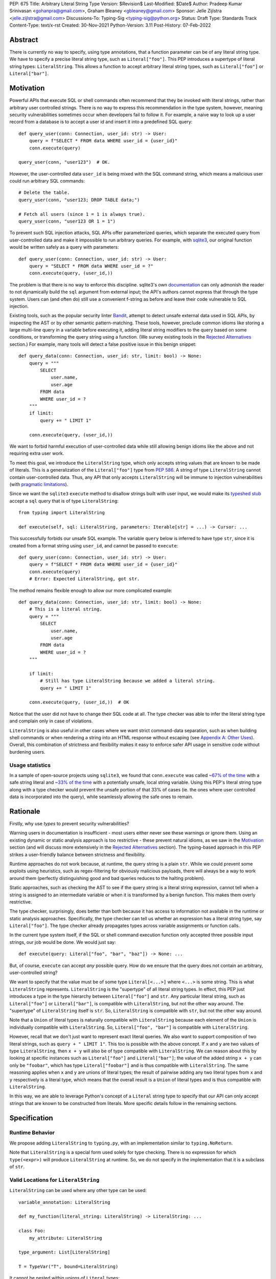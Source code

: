 PEP: 675
Title: Arbitrary Literal String Type
Version: $Revision$
Last-Modified: $Date$
Author: Pradeep Kumar Srinivasan <gohanpra@gmail.com>, Graham Bleaney <gbleaney@gmail.com>
Sponsor: Jelle Zijlstra <jelle.zijlstra@gmail.com>
Discussions-To: Typing-Sig <typing-sig@python.org>
Status: Draft
Type: Standards Track
Content-Type: text/x-rst
Created: 30-Nov-2021
Python-Version: 3.11
Post-History: 07-Feb-2022

Abstract
========

There is currently no way to specify, using type annotations, that a
function parameter can be of any literal string type. We have to
specify a precise literal string type, such as
``Literal["foo"]``. This PEP introduces a supertype of literal string
types: ``LiteralString``. This allows a function to accept arbitrary
literal string types, such as ``Literal["foo"]`` or
``Literal["bar"]``.


Motivation
==========

Powerful APIs that execute SQL or shell commands often recommend that
they be invoked with literal strings, rather than arbitrary user
controlled strings. There is no way to express this recommendation in
the type system, however, meaning security vulnerabilities sometimes
occur when developers fail to follow it. For example, a naive way to
look up a user record from a database is to accept a user id and
insert it into a predefined SQL query:

::

    def query_user(conn: Connection, user_id: str) -> User:
        query = f"SELECT * FROM data WHERE user_id = {user_id}"
        conn.execute(query)

    query_user(conn, "user123")  # OK.

However, the user-controlled data ``user_id`` is being mixed with the
SQL command string, which means a malicious user could run arbitrary
SQL commands:

::

    # Delete the table.
    query_user(conn, "user123; DROP TABLE data;")

    # Fetch all users (since 1 = 1 is always true).
    query_user(conn, "user123 OR 1 = 1")


To prevent such SQL injection attacks, SQL APIs offer parameterized
queries, which separate the executed query from user-controlled data
and make it impossible to run arbitrary queries. For example, with
`sqlite3 <https://docs.python.org/3/library/sqlite3.html>`_, our
original function would be written safely as a query with parameters:

::

    def query_user(conn: Connection, user_id: str) -> User:
        query = "SELECT * FROM data WHERE user_id = ?"
        conn.execute(query, (user_id,))


The problem is that there is no way to enforce this
discipline. sqlite3's own `documentation
<https://docs.python.org/3/library/sqlite3.html>`_ can only admonish
the reader to not dynamically build the ``sql`` argument from external
input; the API's authors cannot express that through the type
system. Users can (and often do) still use a convenient f-string as
before and leave their code vulnerable to SQL injection.

Existing tools, such as the popular security linter `Bandit
<https://github.com/PyCQA/bandit/blob/aac3f16f45648a7756727286ba8f8f0cf5e7d408/bandit/plugins/django_sql_injection.py#L102>`_,
attempt to detect unsafe external data used in SQL APIs, by inspecting
the AST or by other semantic pattern-matching. These tools, however,
preclude common idioms like storing a large multi-line query in a
variable before executing it, adding literal string modifiers to the
query based on some conditions, or transforming the query string using
a function. (We survey existing tools in the `Rejected Alternatives`_
section.) For example, many tools will detect a false positive issue
in this benign snippet:


::

    def query_data(conn: Connection, user_id: str, limit: bool) -> None:
        query = """
            SELECT
                user.name,
                user.age
            FROM data
            WHERE user_id = ?
        """
        if limit:
            query += " LIMIT 1"

        conn.execute(query, (user_id,))

We want to forbid harmful execution of user-controlled data while
still allowing benign idioms like the above and not requiring extra
user work.

To meet this goal, we introduce the ``LiteralString`` type, which only
accepts string values that are known to be made of literals. This is a
generalization of the ``Literal["foo"]`` type from :pep:`586`.
A string of type
``LiteralString`` cannot contain user-controlled data. Thus, any API
that only accepts ``LiteralString`` will be immune to injection
vulnerabilities (with `pragmatic limitations <Appendix B:
Limitations_>`_).

Since we want the ``sqlite3`` ``execute`` method to disallow strings
built with user input, we would make its `typeshed stub
<https://github.com/python/typeshed/blob/1c88ceeee924ec6cfe05dd4865776b49fec299e6/stdlib/sqlite3/dbapi2.pyi#L153>`_
accept a ``sql`` query that is of type ``LiteralString``:

::

    from typing import LiteralString

    def execute(self, sql: LiteralString, parameters: Iterable[str] = ...) -> Cursor: ...


This successfully forbids our unsafe SQL example. The variable
``query`` below is inferred to have type ``str``, since it is created
from a format string using ``user_id``, and cannot be passed to
``execute``:

::

    def query_user(conn: Connection, user_id: str) -> User:
        query = f"SELECT * FROM data WHERE user_id = {user_id}"
        conn.execute(query)
        # Error: Expected LiteralString, got str.

The method remains flexible enough to allow our more complicated
example:

::

    def query_data(conn: Connection, user_id: str, limit: bool) -> None:
        # This is a literal string.
        query = """
            SELECT
                user.name,
                user.age
            FROM data
            WHERE user_id = ?
        """

        if limit:
            # Still has type LiteralString because we added a literal string.
            query += " LIMIT 1"

        conn.execute(query, (user_id,))  # OK

Notice that the user did not have to change their SQL code at all. The
type checker was able to infer the literal string type and complain
only in case of violations.

``LiteralString`` is also useful in other cases where we want strict
command-data separation, such as when building shell commands or when
rendering a string into an HTML response without escaping (see
`Appendix A: Other Uses`_). Overall, this combination of strictness
and flexibility makes it easy to enforce safer API usage in sensitive
code without burdening users.

Usage statistics
----------------

In a sample of open-source projects using ``sqlite3``, we found that
``conn.execute`` was called `~67% of the time
<https://grep.app/search?q=conn%5C.execute%5C%28%5Cs%2A%5B%27%22%5D&regexp=true&filter[lang][0]=Python>`_
with a safe string literal and `~33% of the time
<https://grep.app/search?current=3&q=conn%5C.execute%5C%28%5Ba-zA-Z_%5D%2B%5C%29&regexp=true&filter[lang][0]=Python>`_
with a potentially unsafe, local string variable. Using this PEP's
literal string type along with a type checker would prevent the unsafe
portion of that 33% of cases (ie. the ones where user controlled data
is incorporated into the query), while seamlessly allowing the safe
ones to remain.

Rationale
=========

Firstly, why use *types* to prevent security vulnerabilities?

Warning users in documentation is insufficient - most users either
never see these warnings or ignore them. Using an existing dynamic or
static analysis approach is too restrictive - these prevent natural
idioms, as we saw in the `Motivation`_ section (and will discuss more
extensively in the `Rejected Alternatives`_ section). The typing-based
approach in this PEP strikes a user-friendly balance between
strictness and flexibility.

Runtime approaches do not work because, at runtime, the query string
is a plain ``str``. While we could prevent some exploits using
heuristics, such as regex-filtering for obviously malicious payloads,
there will always be a way to work around them (perfectly
distinguishing good and bad queries reduces to the halting problem).

Static approaches, such as checking the AST to see if the query string
is a literal string expression, cannot tell when a string is assigned
to an intermediate variable or when it is transformed by a benign
function. This makes them overly restrictive.

The type checker, surprisingly, does better than both because it has
access to information not available in the runtime or static analysis
approaches. Specifically, the type checker can tell us whether an
expression has a literal string type, say ``Literal["foo"]``. The type
checker already propagates types across variable assignments or
function calls.

In the current type system itself, if the SQL or shell command
execution function only accepted three possible input strings, our job
would be done. We would just say:

::

    def execute(query: Literal["foo", "bar", "baz"]) -> None: ...

But, of course, ``execute`` can accept *any* possible query. How do we
ensure that the query does not contain an arbitrary, user-controlled
string?

We want to specify that the value must be of some type
``Literal[<...>]`` where ``<...>`` is some string. This is what
``LiteralString`` represents. ``LiteralString`` is the "supertype" of
all literal string types. In effect, this PEP just introduces a type
in the type hierarchy between ``Literal["foo"]`` and ``str``. Any
particular literal string, such as ``Literal["foo"]`` or
``Literal["bar"]``, is compatible with ``LiteralString``, but not the
other way around. The "supertype" of ``LiteralString`` itself is
``str``. So, ``LiteralString`` is compatible with ``str``, but not the
other way around.

Note that a ``Union`` of literal types is naturally compatible with
``LiteralString`` because each element of the ``Union`` is individually
compatible with ``LiteralString``. So, ``Literal["foo", "bar"]`` is
compatible with ``LiteralString``.

However, recall that we don't just want to represent exact literal
queries. We also want to support composition of two literal strings,
such as ``query + " LIMIT 1"``. This too is possible with the above
concept. If ``x`` and ``y`` are two values of type ``LiteralString``,
then ``x + y`` will also be of type compatible with
``LiteralString``. We can reason about this by looking at specific
instances such as ``Literal["foo"]`` and ``Literal["bar"]``; the value
of the added string ``x + y`` can only be ``"foobar"``, which has type
``Literal["foobar"]`` and is thus compatible with
``LiteralString``. The same reasoning applies when ``x`` and ``y`` are
unions of literal types; the result of pairwise adding any two literal
types from ``x`` and ``y`` respectively is a literal type, which means
that the overall result is a ``Union`` of literal types and is thus
compatible with ``LiteralString``.

In this way, we are able to leverage Python's concept of a ``Literal``
string type to specify that our API can only accept strings that are
known to be constructed from literals. More specific details follow in
the remaining sections.

Specification
=============


Runtime Behavior
----------------

We propose adding ``LiteralString`` to ``typing.py``, with an
implementation similar to ``typing.NoReturn``.

Note that ``LiteralString`` is a special form used solely for type
checking. There is no expression for which ``type(<expr>)`` will
produce ``LiteralString`` at runtime. So, we do not specify in the
implementation that it is a subclass of ``str``.


Valid Locations for ``LiteralString``
-----------------------------------------

``LiteralString`` can be used where any other type can be used:

::

    variable_annotation: LiteralString

    def my_function(literal_string: LiteralString) -> LiteralString: ...

    class Foo:
        my_attribute: LiteralString

    type_argument: List[LiteralString]

    T = TypeVar("T", bound=LiteralString)

It cannot be nested within unions of ``Literal`` types:

::

    bad_union: Literal["hello", LiteralString]  # Not OK
    bad_nesting: Literal[LiteralString]  # Not OK


Type Inference
--------------

.. _inferring_literal_string:


Inferring ``LiteralString``
'''''''''''''''''''''''''''

Any literal string type is compatible with ``LiteralString``. For
example, ``x: LiteralString = "foo"`` is valid because ``"foo"`` is
inferred to be of type ``Literal["foo"]``.

As per the `Rationale`_, we also infer ``LiteralString`` in the
following cases:

+ Addition: ``x + y`` is of type ``LiteralString`` if both ``x`` and
  ``y`` are compatible with ``LiteralString``.

+ Joining: ``sep.join(xs)`` is of type ``LiteralString`` if ``sep``'s
  type is compatible with ``LiteralString`` and ``xs``'s type is
  compatible with ``Iterable[LiteralString]``.

+ In-place addition: If ``s`` has type ``LiteralString`` and ``x`` has
  type compatible with ``LiteralString``, then ``s += x`` preserves
  ``s``'s type as ``LiteralString``.

+ String formatting: An f-string has type ``LiteralString`` if and only
  if its constituent expressions are literal strings. ``s.format(...)``
  has type ``LiteralString`` if and only if ``s`` and the arguments have
  types compatible with ``LiteralString``.

+ Literal-preserving methods: In `Appendix C <appendix_C_>`_, we have
  provided an exhaustive list of ``str`` methods that preserve the
  ``LiteralString`` type.

In all other cases, if one or more of the composed values has a
non-literal type ``str``, the composition of types will have type
``str``. For example, if ``s`` has type ``str``, then ``"hello" + s``
has type ``str``. This matches the pre-existing behavior of type
checkers.

``LiteralString`` is compatible with the type ``str``. It inherits all
methods from ``str``. So, if we have a variable ``s`` of type
``LiteralString``, it is safe to write ``s.startswith("hello")``.

Some type checkers refine the type of a string when doing an equality
check:

::

    def foo(s: str) -> None:
        if s == "bar":
            reveal_type(s)  # => Literal["bar"]

Such a refined type in the if-block is also compatible with
``LiteralString`` because its type is ``Literal["bar"]``.


Examples
''''''''

See the examples below to help clarify the above rules:

::


    literal_string: LiteralString
    s: str = literal_string  # OK

    literal_string: LiteralString = s  # Error: Expected LiteralString, got str.
    literal_string: LiteralString = "hello"  # OK

Addition of literal strings:

::

    def expect_literal_string(s: LiteralString) -> None: ...

    expect_literal_string("foo" + "bar")  # OK
    expect_literal_string(literal_string + "bar")  # OK

    literal_string2: LiteralString
    expect_literal_string(literal_string + literal_string2)  # OK

    plain_string: str
    expect_literal_string(literal_string + plain_string)  # Not OK.

Join using literal strings:

::

    expect_literal_string(",".join(["foo", "bar"]))  # OK
    expect_literal_string(literal_string.join(["foo", "bar"]))  # OK
    expect_literal_string(literal_string.join([literal_string, literal_string2]))  # OK

    xs: List[LiteralString]
    expect_literal_string(literal_string.join(xs)) # OK
    expect_literal_string(plain_string.join([literal_string, literal_string2]))
    # Not OK because the separator has type 'str'.

In-place addition using literal strings:

::

    literal_string += "foo"  # OK
    literal_string += literal_string2  # OK
    literal_string += plain_string # Not OK

Format strings using literal strings:

::

    literal_name: LiteralString
    expect_literal_string(f"hello {literal_name}")
    # OK because it is composed from literal strings.

    expect_literal_string("hello {}".format(literal_name))  # OK

    expect_literal_string(f"hello")  # OK

    username: str
    expect_literal_string(f"hello {username}")
    # NOT OK. The format-string is constructed from 'username',
    # which has type 'str'.

    expect_literal_string("hello {}".format(username))  # Not OK

Other literal types, such as literal integers, are not compatible with ``LiteralString``:

::

    some_int: int
    expect_literal_string(some_int)  # Error: Expected LiteralString, got int.

    literal_one: Literal[1] = 1
    expect_literal_string(literal_one)  # Error: Expected LiteralString, got Literal[1].


We can call functions on literal strings:

::

    def add_limit(query: LiteralString) -> LiteralString:
        return query + " LIMIT = 1"

    def my_query(query: LiteralString, user_id: str) -> None:
        sql_connection().execute(add_limit(query), (user_id,))  # OK

Conditional statements and expressions work as expected:

::

    def return_literal_string() -> LiteralString:
        return "foo" if condition1() else "bar"  # OK

    def return_literal_str2(literal_string: LiteralString) -> LiteralString:
        return "foo" if condition1() else literal_string  # OK

    def return_literal_str3() -> LiteralString:
        if condition1():
            result: Literal["foo"] = "foo"
        else:
            result: LiteralString = "bar"

        return result  # OK


Interaction with TypeVars and Generics
''''''''''''''''''''''''''''''''''''''

TypeVars can be bound to ``LiteralString``:

::

    from typing import Literal, LiteralString, TypeVar

    TLiteral = TypeVar("TLiteral", bound=LiteralString)

    def literal_identity(s: TLiteral) -> TLiteral:
        return s

    hello: Literal["hello"] = "hello"
    y = literal_identity(hello)
    reveal_type(y)  # => Literal["hello"]

    s: LiteralString
    y2 = literal_identity(s)
    reveal_type(y2)  # => LiteralString

    s_error: str
    literal_identity(s_error)
    # Error: Expected TLiteral (bound to LiteralString), got str.


``LiteralString`` can be used as a type argument for generic classes:

::

    class Container(Generic[T]):
        def __init__(self, value: T) -> None:
            self.value = value

    literal_string: LiteralString = "hello"
    x: Container[LiteralString] = Container(literal_string)  # OK

    s: str
    x_error: Container[LiteralString] = Container(s)  # Not OK

Standard containers like ``List`` work as expected:

::

    xs: List[LiteralString] = ["foo", "bar", "baz"]


Interactions with Overloads
'''''''''''''''''''''''''''

Literal strings and overloads do not need to interact in a special
way: the existing rules work fine. ``LiteralString`` can be used as a
fallback overload where a specific ``Literal["foo"]`` type does not
match:

::

    @overload
    def foo(x: Literal["foo"]) -> int: ...
    @overload
    def foo(x: LiteralString) -> bool: ...
    @overload
    def foo(x: str) -> str: ...

    x1: int = foo("foo")  # First overload.
    x2: bool = foo("bar")  # Second overload.
    s: str
    x3: str = foo(s)  # Third overload.


Backwards Compatibility
=======================

We propose adding ``typing_extensions.LiteralString`` for use in
earlier Python versions.

As :pep:`PEP 586 mentions
<586#backwards-compatibility>`,
type checkers "should feel free to experiment with more sophisticated
inference techniques". So, if the type checker infers a literal string
type for an unannotated variable that is initialized with a literal
string, the following example should be OK:

::

    x = "hello"
    expect_literal_string(x)
    # OK, because x is inferred to have type 'Literal["hello"]'.

This enables precise type checking of idiomatic SQL query code without
annotating the code at all (as seen in the `Motivation`_ section
example).

However, like :pep:`586`, this PEP does not mandate the above inference
strategy. In case the type checker doesn't infer ``x`` to have type
``Literal["hello"]``, users can aid the type checker by explicitly
annotating it as ``x: LiteralString``:

::

    x: LiteralString = "hello"
    expect_literal_string(x)


Rejected Alternatives
=====================

Why not use tool X?
-------------------

Tools to catch issues such as SQL injection seem to come in three
flavors: AST based, function level analysis, and taint flow analysis.

**AST-based tools**: `Bandit
<https://github.com/PyCQA/bandit/blob/aac3f16f45648a7756727286ba8f8f0cf5e7d408/bandit/plugins/django_sql_injection.py#L102>`_
has a plugin to warn when SQL queries are not literal
strings. The problem is that many perfectly safe SQL
queries are dynamically built out of string literals, as shown in the
`Motivation`_ section. At the
AST level, the resultant SQL query is not going to appear as a string
literal anymore and is thus indistinguishable from a potentially
malicious string. To use these tools would require significantly
restricting developers' ability to build SQL queries. ``LiteralString``
can provide similar safety guarantees with fewer restrictions.

**Semgrep and pyanalyze**: Semgrep supports a more sophisticated
function level analysis, including `constant propagation
<https://semgrep.dev/docs/writing-rules/data-flow/#constant-propagation>`_
within a function. This allows us to prevent injection attacks while
permitting some forms of safe dynamic SQL queries within a
function. `pyanalyze
<https://github.com/quora/pyanalyze/blob/afcb58cd3e967e4e3fea9e57bb18b6b1d9d42ed7/README.md#extending-pyanalyze>`_
has a similar extension. But neither handles function calls that
construct and return safe SQL queries. For example, in the code sample
below, ``build_insert_query`` is a helper function to create a query
that inserts multiple values into the corresponding columns. Semgrep
and pyanalyze forbid this natural usage whereas ``LiteralString``
handles it with no burden on the programmer:

::

    def build_insert_query(
        table: LiteralString
        insert_columns: Iterable[LiteralString],
    ) -> LiteralString:
        sql = "INSERT INTO " + table

        column_clause = ", ".join(insert_columns)
        value_clause = ", ".join(["?"] * len(insert_columns))

        sql += f" ({column_clause}) VALUES ({value_clause})"
        return sql

    def insert_data(
        conn: Connection,
        kvs_to_insert: Dict[LiteralString, str]
    ) -> None:
        query = build_insert_query("data", kvs_to_insert.keys())
        conn.execute(query, kvs_to_insert.values())

    # Example usage
    data_to_insert = {
        "column_1": value_1,  # Note: values are not literals
        "column_2": value_2,
        "column_3": value_3,
    }
    insert_data(conn, data_to_insert)


**Taint flow analysis**: Tools such as `Pysa
<https://pyre-check.org/docs/pysa-basics/>`_ or `CodeQL
<https://codeql.github.com/>`_ are capable of tracking data flowing
from a user controlled input into a SQL query. These tools are
powerful but involve considerable overhead in setting up the tool in
CI, defining "taint" sinks and sources, and teaching developers how to
use them. They also usually take longer to run than a type checker
(minutes instead of seconds), which means feedback is not
immediate. Finally, they move the burden of preventing vulnerabilities
on to library users instead of allowing the libraries themselves to
specify precisely how their APIs must be called (as is possible with
``LiteralString``).

One final reason to prefer using a new type over a dedicated tool is
that type checkers are more widely used than dedicated security
tooling; for example, MyPy was downloaded `over 7 million times
<https://www.pypistats.org/packages/mypy>`_ in Jan 2022 vs `less than
2 million times <https://www.pypistats.org/packages/bandit>`_ for
Bandit. Having security protections built right into type checkers
will mean that more developers benefit from them.


Why not use a ``NewType`` for ``str``?
--------------------------------------

Any API for which ``LiteralString`` would be suitable could instead be
updated to accept a different type created within the Python type
system, such as ``NewType("SafeSQL", str)``:

::

    SafeSQL = NewType("SafeSQL", str)

    def execute(self, sql: SafeSQL, parameters: Iterable[str] = ...) -> Cursor: ...

    execute(SafeSQL("SELECT * FROM data WHERE user_id = ?"), user_id)  # OK

    user_query: str
    execute(user_query)  # Error: Expected SafeSQL, got str.


Having to create a new type to call an API might give some developers
pause and encourage more caution, but it doesn't guarantee that
developers won't just turn a user controlled string into the new type,
and pass it into the modified API anyway:

::

    query = f"SELECT * FROM data WHERE user_id = f{user_id}"
    execute(SafeSQL(query))  # No error!

We are back to square one with the problem of preventing arbitrary
inputs to ``SafeSQL``. This is not a theoretical concern
either. Django uses the above approach with ``SafeString`` and
`mark_safe
<https://docs.djangoproject.com/en/dev/_modules/django/utils/safestring/#SafeString>`_. Issues
such as `CVE-2020-13596
<https://github.com/django/django/commit/2dd4d110c159d0c81dff42eaead2c378a0998735>`_
show how this technique can `fail
<https://nvd.nist.gov/vuln/detail/CVE-2020-13596>`_.

Also note that this requires invasive changes to the source code
(wrapping the query with ``SafeSQL``) whereas ``LiteralString``
requires no such changes. Users can remain oblivious to it as long as
they pass in literal strings to sensitive APIs.

Why not try to emulate Trusted Types?
-------------------------------------

`Trusted Types
<https://w3c.github.io/webappsec-trusted-types/dist/spec/>`_ is a W3C
specification for preventing DOM-based Cross Site Scripting (XSS). XSS
occurs when dangerous browser APIs accept raw user-controlled
strings. The specification modifies these APIs to accept only the
"Trusted Types" returned by designated sanitizing functions. These
sanitizing functions must take in a potentially malicious string and
validate it or render it benign somehow, for example by verifying that
it is a valid URL or HTML-encoding it.

It can be tempting to assume porting the concept of Trusted Types to
Python could solve the problem. The fundamental difference, however,
is that the output of a Trusted Types sanitizer is usually intended
*to not be executable code*. Thus it's easy to HTML encode the input,
strip out dangerous tags, or otherwise render it inert. With a SQL
query or shell command, the end result *still needs to be executable
code*. There is no way to write a sanitizer that can reliably figure
out which parts of an input string are benign and which ones are
potentially malicious.

Runtime Checkable ``LiteralString``
-----------------------------------

The ``LiteralString`` concept could be extended beyond static type
checking to be a runtime checkable property of ``str`` objects. This
would provide some benefits, such as allowing frameworks to raise
errors on dynamic strings. Such runtime errors would be a more robust
defense mechanism than type errors, which can potentially be
suppressed, ignored, or never even seen if the author does not use a
type checker.

This extension to the ``LiteralString`` concept would dramatically
increase the scope of the proposal by requiring changes to one of the
most fundamental types in Python. While runtime taint checking on
strings, similar to Perl's `taint <https://metacpan.org/pod/Taint>`_,
has been `considered <https://bugs.python.org/issue500698>`_ and
`attempted <https://github.com/felixgr/pytaint>`_ in the past, and
others may consider it in the future, such extensions are out of scope
for this PEP.


Rejected Names
--------------

We considered a variety of names for the literal string type and
solicited ideas on `typing-sig
<https://mail.python.org/archives/list/typing-sig@python.org/thread/VB74EHNM4RODDFM64NEEEBJQVAUAWIAW/>`_.
Some notable alternatives were:

+ ``Literal[str]``: This is a natural extension of the
  ``Literal["foo"]`` type name, but typing-sig `objected
  <https://mail.python.org/archives/list/typing-sig@python.org/message/2ZQO4NTJEI42KTRJDBL77MNANEXOW7UI/>`_
  that users could mistake this for the literal type of the ``str``
  class.

+ ``LiteralStr``: This is shorter than ``LiteralString`` but looks
  weird to the PEP authors.

+ ``LiteralDerivedString``: This (along with
  ``MadeFromLiteralString``) best captures the technical meaning of
  the type. It represents not just the type of literal expressions,
  such as ``"foo"``, but also that of expressions composed from
  literals, such as ``"foo" + "bar"``. However, both names seem wordy.

+ ``StringLiteral``: Users might confuse this with the existing
  concept of `"string literals"
  <https://docs.python.org/3/reference/lexical_analysis.html#string-and-bytes-literals>`_
  where the string exists as a syntactic token in the source code,
  whereas our concept is more general.

+ ``SafeString``: While this comes close to our intended meaning, it
  may mislead users into thinking that the string has been sanitized in
  some way, perhaps by escaping HTML tags or shell-related special
  characters.

+ ``ConstantStr``: This does not capture the idea of composing literal
  strings.

+ ``StaticStr``: This suggests that the string is statically
  computable, i.e., computable without running the program, which is
  not true. The literal string may vary based on runtime flags, as
  seen in the `Motivation`_ examples.

+ ``LiteralOnly[str]``: This has the advantage of being extensible to
  other literal types, such as ``bytes`` or ``int``. However, we did
  not find the extensibility worth the loss of readability.

Overall, there was no clear winner on typing-sig over a long period,
so we decided to tip the scales in favor of ``LiteralString``.


``LiteralBytes``
----------------

We could generalize literal byte types, such as ``Literal[b"foo"]``,
to ``LiteralBytes``. However, literal byte types are used much less
frequently than literal string types and we did not find much user
demand for ``LiteralBytes``, so we decided not to include it in this
PEP. Others may, however, consider it in future PEPs.


Reference Implementation
========================

This is implemented in Pyre v0.9.8 and is actively being used.

The implementation simply extends the type checker with
``LiteralString`` as a supertype of literal string types.

To support composition via addition, join, etc., it was sufficient to
overload the stubs for ``str`` in Pyre's copy of typeshed.


Appendix A: Other Uses
======================

To simplify the discussion and require minimal security knowledge, we
focused on SQL injections throughout the PEP. ``LiteralString``,
however, can also be used to prevent many other kinds of `injection
vulnerabilities <https://owasp.org/www-community/Injection_Flaws>`_.

Command Injection
-----------------

APIs such as ``subprocess.run`` accept a string which can be run as a
shell command:

::

    subprocess.run(f"echo 'Hello {name}'", shell=True)

If user-controlled data is included in the command string, the code is
vulnerable to "command injection"; i.e., an attacker can run malicious
commands. For example, a value of ``' && rm -rf / #`` would result in
the following destructive command being run:

::

    echo 'Hello ' && rm -rf / #'

This vulnerability could be prevented by updating ``run`` to only
accept ``LiteralString`` when used in ``shell=True`` mode. Here is one
simplified stub:

::

    def run(command: LiteralString, *args: str, shell: bool=...): ...

Cross Site Scripting (XSS)
--------------------------

Most popular Python web frameworks, such as Django, use a templating
engine to produce HTML from user data. These templating languages
auto-escape user data before inserting it into the HTML template and
thus prevent cross site scripting (XSS) vulnerabilities.

But a common way to `bypass auto-escaping
<https://django.readthedocs.io/en/stable/ref/templates/language.html#how-to-turn-it-off>`_
and render HTML as-is is to use functions like ``mark_safe`` in
`Django
<https://docs.djangoproject.com/en/dev/ref/utils/#django.utils.safestring.mark_safe>`_
or ``do_mark_safe`` in `Jinja2
<https://github.com/pallets/jinja/blob/077b7918a7642ff6742fe48a32e54d7875140894/src/jinja2/filters.py#L1264>`_,
which cause XSS vulnerabilities:

::

    dangerous_string = django.utils.safestring.mark_safe(f"<script>{user_input}</script>")
    return(dangerous_string)

This vulnerability could be prevented by updating ``mark_safe`` to
only accept ``LiteralString``:

::

    def mark_safe(s: LiteralString) -> str: ...

Server Side Template Injection (SSTI)
-------------------------------------

Templating frameworks, such as Jinja, allow Python expressions which
will be evaluated and substituted into the rendered result:

::

    template_str = "There are {{ len(values) }} values: {{ values }}"
    template = jinja2.Template(template_str)
    template.render(values=[1, 2])
    # Result: "There are 2 values: [1, 2]"

If an attacker controls all or part of the template string, they can
insert expressions which execute arbitrary code and `compromise
<https://www.onsecurity.io/blog/server-side-template-injection-with-jinja2/>`_
the application:

::

    malicious_str = "{{''.__class__.__base__.__subclasses__()[408]('rm - rf /',shell=True)}}"
    template = jinja2.Template(malicious_str)
    template.render()
    # Result: The shell command 'rm - rf /' is run

Template injection exploits like this could be prevented by updating
the ``Template`` API to only accept ``LiteralString``:

::

    class Template:
        def __init__(self, source: LiteralString): ...


Logging Format String Injection
-------------------------------

Logging frameworks often allow their input strings to contain
formatting directives. At its worst, allowing users to control the
logged string has led to `CVE-2021-44228
<https://nvd.nist.gov/vuln/detail/CVE-2021-44228>`_ (colloquially
known as ``log4shell``), which has been described as the `"most
critical vulnerability of the last decade"
<https://www.theguardian.com/technology/2021/dec/10/software-flaw-most-critical-vulnerability-log-4-shell>`_.
While no Python frameworks are currently known to be vulnerable to a
similar attack, the built-in logging framework does provide formatting
options which are vulnerable to Denial of Service attacks from
externally controlled logging strings. The following example
illustrates a simple denial of service scenario:

::

    external_string = "%(foo)999999999s"
    ...
    # Tries to add > 1GB of whitespace to the logged string:
    logger.info(f'Received: {external_string}', some_dict)

This kind of attack could be prevented by requiring that the format
string passed to the logger be a ``LiteralString`` and that all
externally controlled data be passed separately as arguments (as
proposed in `Issue 46200 <https://bugs.python.org/issue46200>`_):

::

    @typing.overload
    def info(msg: str) -> None:
        ...

    @typing.overload
    def info(msg: LiteralString, *args: object) -> None:
        ...


Appendix B: Limitations
=======================

There are a number of ways ``LiteralString`` could still fail to
prevent users from passing strings built from non-literal data to an
API:

1. If the developer does not use a type checker or does not add type
annotations, then violations will go uncaught.

2. ``cast(LiteralString, non_literal_string)`` could be used to lie to
the type checker and allow a dynamic string value to masquerade as a
``LiteralString``. The same goes for a variable that has type ``Any``.

3. Comments such as ``# type: ignore`` could be used to ignore
warnings about non-literal strings.

4. Trivial functions could be constructed to convert a ``str`` to a
``LiteralString``:

::

    def make_literal(s: str) -> LiteralString:
        letters: Dict[str, LiteralString] = {
            "A": "A",
            "B": "B",
            ...
        }
        output: List[LiteralString] = [letters[c] for c in s]
        return "".join(output)


We could mitigate the above using linting, code review, etc., but
ultimately a clever, malicious developer attempting to circumvent the
protections offered by ``LiteralString`` will always succeed. The
important thing to remember is that ``LiteralString`` is not intended
to protect against *malicious* developers; it is meant to protect
against benign developers accidentally using sensitive APIs in a
dangerous way (without getting in their way otherwise).

Without ``LiteralString``, the best enforcement tool API authors have
is documentation, which is easily ignored and often not seen. With
``LiteralString``, API misuse requires conscious thought and artifacts
in the code that reviewers and future developers can notice.

.. _appendix_C:

Appendix C: ``str`` methods that preserve ``LiteralString``
===========================================================

The ``str`` class has several methods that would benefit from
``LiteralString``. For example, users might expect
``"hello".capitalize()`` to have the type ``LiteralString`` similar to
the other examples we have seen in the `Inferring LiteralString
<inferring_literal_string_>`_ section. Inferring the type
``LiteralString`` is correct because the string is not an arbitrary
user-supplied string - we know that it has the type
``Literal["HELLO"]``, which is compatible with ``LiteralString``. In
other words, the ``capitalize`` method preserves the ``LiteralString``
type. There are several other ``str`` methods that preserve
``LiteralString``.

We propose updating the stub for ``str`` in typeshed so that the
methods are overloaded with the ``LiteralString``-preserving
versions. This means type checkers do not have to hardcode
``LiteralString`` behavior for each method. It also lets us easily
support new methods in the future by updating the typeshed stub.

For example, to preserve literal types for the ``capitalize`` method,
we would change the stub as below:

::

    # before
    def capitalize(self) -> str: ...

    # after
    @overload
    def capitalize(self: LiteralString) -> LiteralString: ...
    @overload
    def capitalize(self) -> str: ...

The downside of changing the ``str`` stub is that the stub becomes
more complicated and can make error messages harder to
understand. Type checkers may need to special-case ``str`` to make
error messages understandable for users.

Below is an exhaustive list of ``str`` methods which, when called with
arguments of type ``LiteralString``, must be treated as returning a
``LiteralString``. If this PEP is accepted, we will update these
method signatures in typeshed:

::

    @overload
    def capitalize(self: LiteralString) -> LiteralString: ...
    @overload
    def capitalize(self) -> str: ...

    @overload
    def casefold(self: LiteralString) -> LiteralString: ...
    @overload
    def casefold(self) -> str: ...

    @overload
    def center(self: LiteralString, __width: SupportsIndex, __fillchar: LiteralString = ...) -> LiteralString: ...
    @overload
    def center(self, __width: SupportsIndex, __fillchar: str = ...) -> str: ...

    if sys.version_info >= (3, 8):
        @overload
        def expandtabs(self: LiteralString, tabsize: SupportsIndex = ...) -> LiteralString: ...
        @overload
        def expandtabs(self, tabsize: SupportsIndex = ...) -> str: ...

    else:
        @overload
        def expandtabs(self: LiteralString, tabsize: int = ...) -> LiteralString: ...
        @overload
        def expandtabs(self, tabsize: int = ...) -> str: ...

    @overload
    def format(self: LiteralString, *args: LiteralString, **kwargs: LiteralString) -> LiteralString: ...
    @overload
    def format(self, *args: str, **kwargs: str) -> str: ...

    @overload
    def join(self: LiteralString, __iterable: Iterable[LiteralString]) -> LiteralString: ...
    @overload
    def join(self, __iterable: Iterable[str]) -> str: ...

    @overload
    def ljust(self: LiteralString, __width: SupportsIndex, __fillchar: LiteralString = ...) -> LiteralString: ...
    @overload
    def ljust(self, __width: SupportsIndex, __fillchar: str = ...) -> str: ...

    @overload
    def lower(self: LiteralString) -> LiteralString: ...
    @overload
    def lower(self) -> LiteralString: ...

    @overload
    def lstrip(self: LiteralString, __chars: LiteralString | None = ...) -> LiteralString: ...
    @overload
    def lstrip(self, __chars: str | None = ...) -> str: ...

    @overload
    def partition(self: LiteralString, __sep: LiteralString) -> tuple[LiteralString, LiteralString, LiteralString]: ...
    @overload
    def partition(self, __sep: str) -> tuple[str, str, str]: ...

    @overload
    def replace(self: LiteralString, __old: LiteralString, __new: LiteralString, __count: SupportsIndex = ...) -> LiteralString: ...
    @overload
    def replace(self, __old: str, __new: str, __count: SupportsIndex = ...) -> str: ...

    if sys.version_info >= (3, 9):
        @overload
        def removeprefix(self: LiteralString, __prefix: LiteralString) -> LiteralString: ...
        @overload
        def removeprefix(self, __prefix: str) -> str: ...

        @overload
        def removesuffix(self: LiteralString, __suffix: LiteralString) -> LiteralString: ...
        @overload
        def removesuffix(self, __suffix: str) -> str: ...

    @overload
    def rjust(self: LiteralString, __width: SupportsIndex, __fillchar: LiteralString = ...) -> LiteralString: ...
    @overload
    def rjust(self, __width: SupportsIndex, __fillchar: str = ...) -> str: ...

    @overload
    def rpartition(self: LiteralString, __sep: LiteralString) -> tuple[LiteralString, LiteralString, LiteralString]: ...
    @overload
    def rpartition(self, __sep: str) -> tuple[str, str, str]: ...

    @overload
    def rsplit(self: LiteralString, sep: LiteralString | None = ..., maxsplit: SupportsIndex = ...) -> list[LiteralString]: ...
    @overload
    def rsplit(self, sep: str | None = ..., maxsplit: SupportsIndex = ...) -> list[str]: ...

    @overload
    def rstrip(self: LiteralString, __chars: LiteralString | None = ...) -> LiteralString: ...
    @overload
    def rstrip(self, __chars: str | None = ...) -> str: ...

    @overload
    def split(self: LiteralString, sep: LiteralString | None = ..., maxsplit: SupportsIndex = ...) -> list[LiteralString]: ...
    @overload
    def split(self, sep: str | None = ..., maxsplit: SupportsIndex = ...) -> list[str]: ...

    @overload
    def splitlines(self: LiteralString, keepends: bool = ...) -> list[LiteralString]: ...
    @overload
    def splitlines(self, keepends: bool = ...) -> list[str]: ...

    @overload
    def strip(self: LiteralString, __chars: LiteralString | None = ...) -> LiteralString: ...
    @overload
    def strip(self, __chars: str | None = ...) -> str: ...

    @overload
    def swapcase(self: LiteralString) -> LiteralString: ...
    @overload
    def swapcase(self) -> str: ...

    @overload
    def title(self: LiteralString) -> LiteralString: ...
    @overload
    def title(self) -> str: ...

    @overload
    def upper(self: LiteralString) -> LiteralString: ...
    @overload
    def upper(self) -> str: ...

    @overload
    def zfill(self: LiteralString, __width: SupportsIndex) -> LiteralString: ...
    @overload
    def zfill(self, __width: SupportsIndex) -> str: ...

    @overload
    def __add__(self: LiteralString, __s: LiteralString) -> LiteralString: ...
    @overload
    def __add__(self, __s: str) -> str: ...

    @overload
    def __iter__(self: LiteralString) -> Iterator[str]: ...
    @overload
    def __iter__(self) -> Iterator[str]: ...

    @overload
    def __mod__(self: LiteralString, __x: Union[LiteralString, Tuple[LiteralString, ...]]) -> str: ...
    @overload
    def __mod__(self, __x: Union[str, Tuple[str, ...]]) -> str: ...

    @overload
    def __mul__(self: LiteralString, __n: SupportsIndex) -> LiteralString: ...
    @overload
    def __mul__(self, __n: SupportsIndex) -> str: ...

    @overload
    def __repr__(self: LiteralString) -> LiteralString: ...
    @overload
    def __repr__(self) -> str: ...

    @overload
    def __rmul__(self: LiteralString, n: SupportsIndex) -> LiteralString: ...
    @overload
    def __rmul__(self, n: SupportsIndex) -> str: ...

    @overload
    def __str__(self: LiteralString) -> LiteralString: ...
    @overload
    def __str__(self) -> str: ...


Appendix D: Guidelines for using ``LiteralString`` in Stubs
===========================================================

Libraries that do not contain type annotations within their source may
specify type stubs in Typeshed. Libraries written in other languages,
such as those for machine learning, may also provide Python type
stubs. This means the type checker cannot verify that the type
annotations match the source code and must trust the type stub. Thus,
authors of type stubs need to be careful when using ``LiteralString``,
since a function may falsely appear to be safe when it is not.

We recommend the following guidelines for using ``LiteralString`` in stubs:

+ If the stub is for a pure function, we recommend using ``LiteralString``
  in the return type of the function or of its overloads only if all
  the corresponding parameters have literal types (i.e.,
  ``LiteralString`` or ``Literal["a", "b"]``).

  ::

      # OK
      @overload
      def my_transform(x: LiteralString, y: Literal["a", "b"]) -> LiteralString: ...
      @overload
      def my_transform(x: str, y: str) -> str: ...

      # Not OK
      @overload
      def my_transform(x: LiteralString, y: str) -> LiteralString: ...
      @overload
      def my_transform(x: str, y: str) -> str: ...

+ If the stub is for a ``staticmethod``, we recommend the same
  guideline as above.

+ If the stub is for any other kind of method, we recommend against
  using ``LiteralString`` in the return type of the method or any of
  its overloads. This is because, even if all the explicit parameters
  have type ``LiteralString``, the object itself may be created using
  user data and thus the return type may be user-controlled.

+ If the stub is for a class attribute or global variable, we also
  recommend against using ``LiteralString`` because the untyped code
  may write arbitrary values to the attribute.

However, we leave the final call to the library author. They may use
``LiteralString`` if they feel confident that the string returned by
the method or function or the string stored in the attribute is
guaranteed to have a literal type - i.e., the string is created by
applying only literal-preserving ``str`` operations to a string
literal.

Note that these guidelines do not apply to inline type annotations
since the type checker can verify that, say, a method returning
``LiteralString`` does in fact return an expression of that type.


Resources
=========

Literal String Types in Scala
-----------------------------

Scala `uses
<https://www.scala-lang.org/api/2.13.x/scala/Singleton.html>`_
``Singleton`` as the supertype for singleton types, which includes
literal string types, such as ``"foo"``. ``Singleton`` is Scala's
generalized analogue of this PEP's ``LiteralString``.

Tamer Abdulradi showed how Scala's literal string types can be used
for "Preventing SQL injection at compile time", Scala Days talk
`Literal types: What are they good for?
<https://slideslive.com/38907881/literal-types-what-they-are-good-for>`_
(slides 52 to 68).

Thanks
------

Thanks to the following people for their feedback on the PEP:

Edward Qiu, Jia Chen, Shannon Zhu, Gregory P. Smith, Никита Соболев,
CAM Gerlach, Arie Bovenberg, David Foster, and Shengye Wan

Copyright
=========

This document is placed in the public domain or under the
CC0-1.0-Universal license, whichever is more permissive.


..
   Local Variables:
   mode: indented-text
   indent-tabs-mode: nil
   sentence-end-double-space: t
   fill-column: 70
   coding: utf-8
   End:
